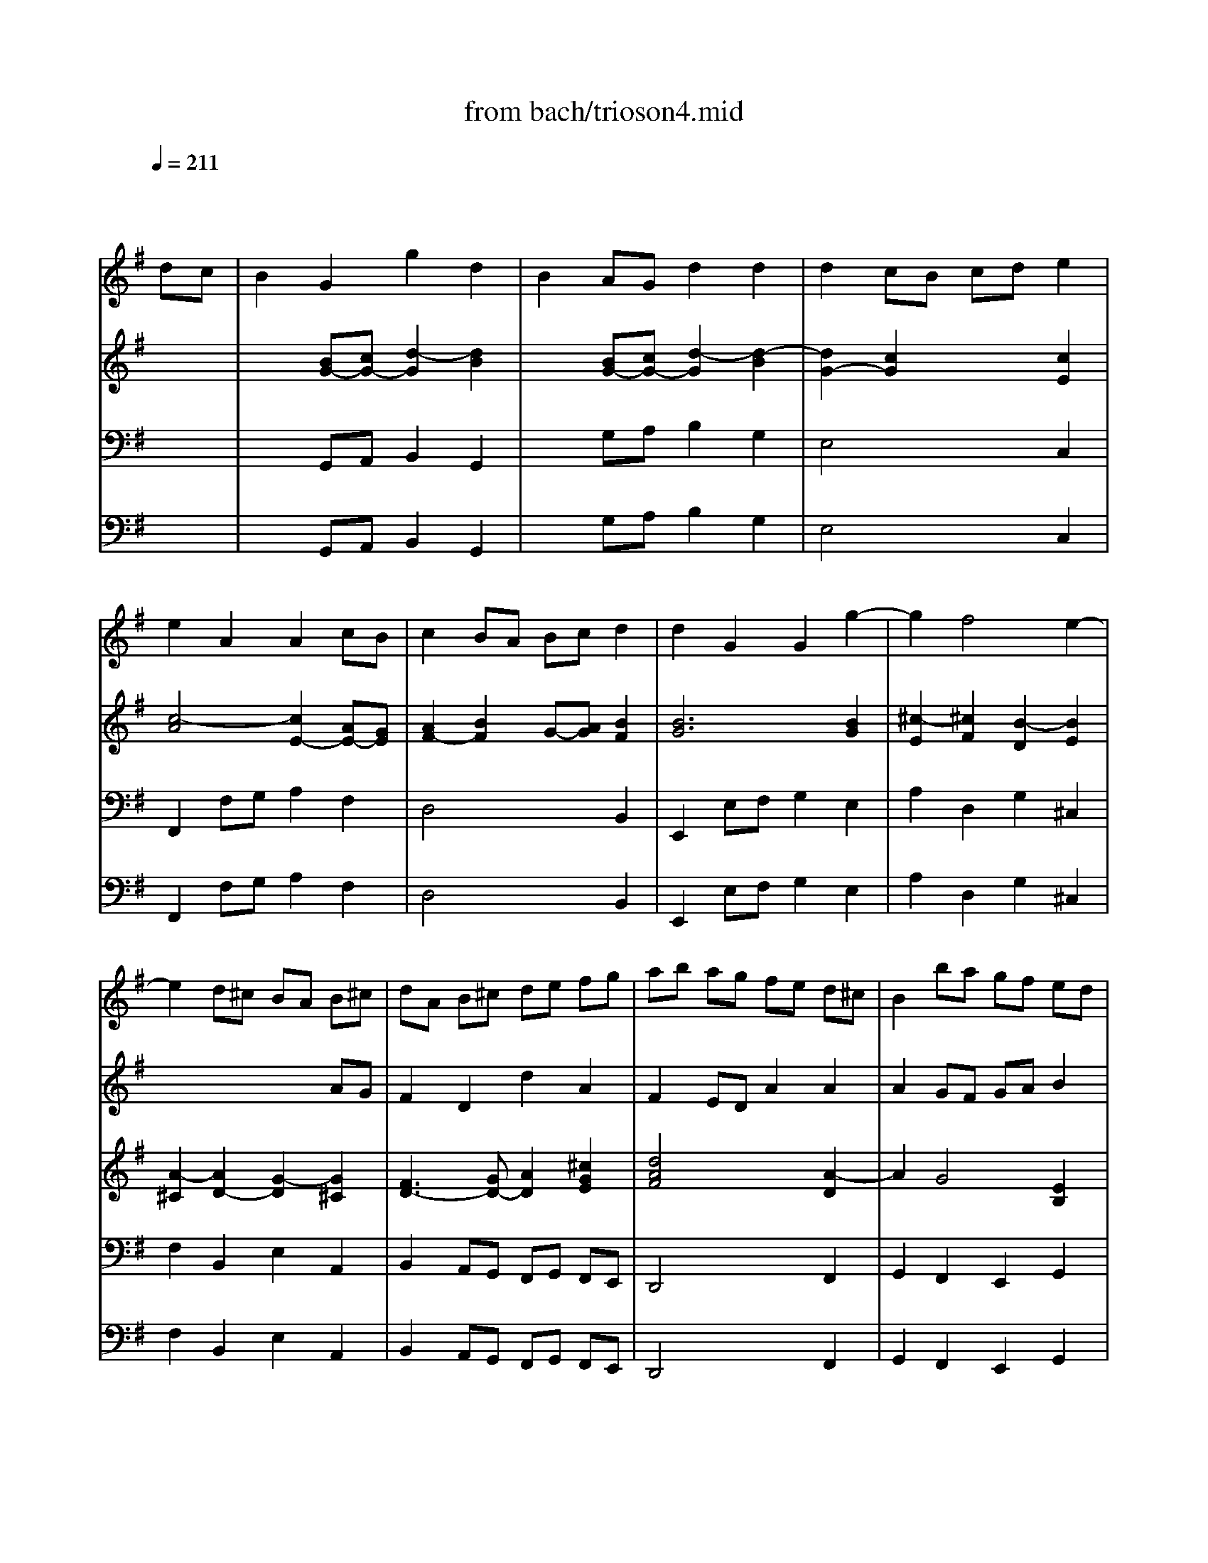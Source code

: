 X: 1
T: from bach/trioson4.mid
M: 4/4
L: 1/8
Q:1/4=211
K:G % 1 sharps
% untitled
% J.S.Bach - Triosonate -Presto
V:1
% flute 1
%%MIDI program 73
x6 
% untitled
% J.S.Bach - Triosonate -Presto
dc| \
B2 G2 g2 d2| \
B2 AG d2 d2| \
d2 cB cd e2|
e2 A2 A2 cB| \
c2 BA Bc d2| \
d2 G2 G2 g2-| \
g2 f4 e2-|
e2 d^c BA B^c| \
dA B^c de fg| \
ab ag fe d^c| \
B2 ba gf ed|
^cB AB ^cd e^c| \
a2 A2 A2 ^c2| \
d4 x2 f2| \
ef ga de fg|
=c6 BA| \
GF GA Bc de| \
dg fe dc BA| \
GB cd ef ge|
ag fg ag fe| \
fa gf ed cd| \
BA Bc de fg| \
^c2 a2 B2 g2|
A=c BA G2 g2| \
f3e2<e2d| \
df ed af ed| \
ce dc ae dc|
B^d ^cB ag fe| \
^de fg ag af| \
g2 B2 e2 g2| \
b2 ^g2 e2 B2|
^G2 B2 EF ^GA| \
B=c =dc BA B^G| \
e8-| \
e4 x4|
x8| \
x4 xd cB| \
cd e=f AB cd| \
Bc de ^GA Bc|
AB cd ^F^G AB| \
^GA BE ^GB ed| \
c2 A2 a2 e2| \
c2 BA e2 e2|
e2 d^c de =f2-| \
=f2 B2 B2 d=c| \
d2 cB cd e2| \
e2 A2 A2 B/2c/2d|
c3B2<B2A| \
A2 a4 =g2-| \
g2 ^fe ^d2 B2| \
g4 f4|
e6 =d^c| \
B2 b4 a2-| \
a2 ^gf =f2 ^c2| \
a4 ^g4|
^f4 e4| \
d6 ^cB| \
^A2 ^c2 F2 ^A2| \
B2 fe d2 B2|
b2 f2 d2 ^cB| \
=gf g=a gf ed| \
^cd ed ^cB AG| \
fe fg fe d^c|
B^c de fg ^A2| \
B3^c2<^A2B| \
B2 f2 d2 B2| \
x2 =a2 f2 ^d2|
x2 =c'2 a2 f2| \
^de fg ac' ba| \
g2 x4 B2| \
G2 E2 x2 =d2|
B2 ^G2 x2 =f2| \
d2 B2 ^G3A| \
A2 e2 ^c2 A2| \
x2 =g2 e2 ^c2|
x2 ^a2 g2 e2| \
^cd e^f g^a =ag| \
f2 x4 A2| \
F2 D2 x2 =c2|
A2 F2 x2 ^d2| \
c2 A2 FA =dc| \
B2 G2 g2 d2| \
B2 AG d2 d2|
d2 cB cd e2| \
e2 A2 A2 cB| \
c2 BA Bc d2| \
d2 G2 G2 =f2-|
=f2 e4 d2-| \
d2 cB AG AB| \
cG AB cd e=f| \
ga g=f ed cB|
A2 ag =fe dc| \
BA GA Bc dB| \
g2 G2 G2 B2| \
c4 x2 e2|
de ^fg cd ef| \
Bc dB GF GA| \
D2 EF GA Bc| \
de dc BA GF|
E2 ed cB AG| \
FE DE FG AF| \
d2 D2 D2 F2| \
G4 x2 B2|
AB ^cd GA B^c| \
F2 f4 e2-| \
e2 de2<^c2d| \
df ed af ed|
=c^d =dc af ed| \
c'b ag fe de| \
fg ab c'b c'a| \
b2 D2 G2 B2|
d2 G2 B2 d2| \
B2 ^G2 E2 ^G2| \
B2 d2 B2 ^G2| \
e4 d4|
c6 BA| \
=G2 g4 f2-| \
f2 ed ^c2 A2| \
f4 e4|
d6 =cB| \
A2 a4 g2-| \
g2 fe ^d2 B2| \
g4 f4|
e4 =d4-| \
d2 cB c4| \
xB AB ce dc| \
Bc de GA Bc|
AB cd FG AB| \
GA Bc EF GA| \
FG AD FA d2| \
d8-|
d4 x4| \
x4 c4| \
xD FA ce dc| \
BG FG g2 d2|
B2 AG d2 d2| \
d2 cB cd e2| \
e2 A2 A2 cB| \
c2 BA Bc d2|
d2 G2 G2 c2| \
B3A2<A2G| \
G4 
V:2
% flute 2
%%MIDI program 73
x8| \
x8| \
x8| \
x8|
x8| \
x8| \
x8| \
x8|
x6 
% untitled
% J.S.Bach - Triosonate -Presto
AG| \
F2 D2 d2 A2| \
F2 ED A2 A2| \
A2 GF GA B2|
B2 E2 E2 GF| \
G2 FE FG A2| \
A2 D2 D2 d2-| \
d2 c4 B2-|
B2 AG FD EF| \
GD EF GA Bc| \
de dc BA GF| \
E2 ed cB AG|
FE DE FG AF| \
d2 D2 D2 F2| \
G4 x2 B2| \
AB ^cd GA B^c|
F2 f4 e2-| \
e2 de2<^c2d| \
d2 A2 d2 f2| \
a2 d2 f2 a2|
f2 ^d2 B2 ^d2| \
f2 a2 f2 ^d2| \
EG FE BG FE| \
=D=F ED B=F ED|
d=c BA ^G^F EF| \
^GA Bc dc dB| \
cd e=f AB cd| \
Bc de ^GA Bc|
AB cd ^F^G AB| \
^GA BE ^GB e2-| \
e8-| \
e2 x6|
x4 d4| \
xe dc BA ^GB| \
A2 ed c2 A2| \
a2 e2 c2 BA|
=fe =f=g =fe dc| \
Bc dc BA G=F| \
ed e=f ed cB| \
AB cd e^f ^ge|
a3b2<^g2a| \
a4 b4| \
a6 =gf| \
e2 e4 d2-|
d2 ^cB ^A2 F2| \
d4 ^c4| \
B6 =A^G| \
F2 f4 e2-|
e2 d4 ^c2-| \
^c2 B2 e4| \
xd ^cd e=g fe| \
d2 B2 b2 f2|
d2 ^cB f2 f2| \
f2 e^d ef g2| \
g2 ^c2 ^c2 e=d| \
e2 d^c de f2|
f2 B2 B2 e2| \
d3^c2<^c2B| \
B4 x2 f2| \
d2 B2 x2 a2|
f2 ^d2 x2 =c'2| \
a2 f2 ^d3e| \
e2 B2 G2 E2| \
x2 =d2 B2 ^G2|
x2 =f2 d2 B2| \
^GA Bc d=f ed| \
^c2 x4 e2| \
^c2 A2 x2 =g2|
e2 ^c2 x2 ^a2| \
g2 e2 ^c3d| \
d2 =A2 ^F2 D2| \
x2 =c2 A2 F2|
x2 ^d2 c2 A2| \
FG AB c2 F2| \
G=D EF GA Bc| \
de dc BA GF|
E2 ed cB AG| \
FE DE FG AF| \
d2 D2 D2 F2| \
G4 x4|
x8| \
x6 g=f| \
e2 c2 c'2 g2| \
e2 dc g2 g2|
g2 =fe =fg a2| \
a2 d2 d2 =fe| \
=f2 ed e=f g2| \
g2 c2 c2 c2-|
c2 B4 A2-| \
A2 G^F ED EF| \
GF GA Bc de| \
dg fe dc BA|
GB cd ef ge| \
ag fg ag fe| \
fa gf ed cd| \
BA B^c de fg|
^c2 a2 B2 g2| \
A=c BA G2 g2| \
f3e2<e2d| \
d2 A2 d2 f2|
a2 f2 d2 A2| \
F2 A2 DE FG| \
AB cB AG AF| \
GB AG dB AG|
=FA G=F dA G=F| \
E^G ^FE dc BA| \
^GA Bc dc dB| \
c2 c'4 b2-|
b2 a=g f2 d2| \
b4 a4| \
g6 fe| \
d2 d'4 c'2-|
c'2 ba ^g2 e2| \
c'4 b4| \
a6 =gf| \
e^d e4 =d2-|
d2 c4 BA| \
GF EF GB AG| \
FG FE D2 d2| \
d8-|
d4 x4| \
x8| \
x4 xc BA| \
Bc de GA Bc|
AB cd FG AB| \
GA Bc EF GA| \
F4 xD EF| \
GB dc BG FG|
g2 d2 B2 AG| \
ed e=f ed cB| \
AB cB AG ^FE| \
dc de dc BA|
GA Bc de fd| \
g3a2<f2g| \
g4 
V:3
% piano
%%MIDI program 6
x8| \
x2 
% untitled
% J.S.Bach - Triosonate -Presto
[BG-][cG-] [d2-G2] [d2B2]| \
x2 [BG-][cG-] [d2-G2] [d2-B2]| \
[d2G2-] [c2G2] x2 [c2E2]|
[c4-A4] [c2E2-] [AE-][GE]| \
[A2F2-] [B2F2] G-[AG] [B2F2]| \
[B6G6] [B2G2]| \
[^c2-E2] [^c2F2] [B2-D2] [B2E2]|
[A2-^C2] [A2D2-] [G2-D2] [G2^C2]| \
[F3D3-][GD-] [A2D2] [^c2G2E2]| \
[d4A4F4] x2 [A2-D2]| \
A2 G4 [E2B,2]|
[^C2-B,2] [^C2A,2-] [A2A,2] [G2-E2]| \
[G2D2-] [F4D4] [E2^C2]| \
[D4A,4] [d4-A4F4]| \
[d2B2D2] [=c2-G2] [c2A2D2] [B2-F2]|
[B2G2C2] [A2E2] [A4F4D4-]| \
[B2G2D2] [dB][cA] [B2G2] [GB,][FC]| \
[G2D2-] [B2-D2] [B2G2] [c2F2]| \
[B2-G2] [B2E2-] [A2E2] [G2C2]|
[F6C6] E-[GE]| \
[A2F2] [d2D2] [d2G2] [c2F2]| \
[B6G6] [B2G2]| \
[^c2A2-] [d2A2] [B2G2-] [^c2G2]|
[A2F2-] [BF-][^cF-] [d2F2] [e2-G2]| \
[e2F2-] [d-F][dB] [^c2-A2-] [^c2A2E2]| \
[d4A4F4] x4| \
[d4A4F4] x4|
[B4A4F4] x4| \
x2 [A2-^D2] [A2F2] [^d2A2F2]| \
[e4B4G4] x4| \
[=d4B4=F4] x4|
[d4^G4=F4] x4| \
x2 [d2-^G2] [d2B2] [^G2D2]| \
[A4E4=C4] x4| \
[^G4E4B,4] x4|
[A4E4C4] x4| \
[B6^G6-E6-] [c^G-E-][d^GE]| \
[c4A4-E4-] [e4A4E4]| \
[B4-B4E4-] [e4B4E4]|
[A4E4] [d2-D2] [d2-A2]| \
[d4^G4] x2 [B2=G2]| \
[c2A2-] [e2A2] [c2A2-] [e2A2]| \
[c2E2-] [B2E2] [c2A2-] [e2A2]|
[e2A2-=F2-] [d2A2=F2] =F2- [c2=F2]| \
[B3-=F3][B-E] [B2D2] [d2B2=F2]| \
[d2G2-E2-] [c2G2E2] E2- [B2E2]| \
[A3-E3][A-D] [A2C2] [B2^G2]|
[cA-][dA-] [eA-][=fA] [B^G-][c^G-] [d^G-][e^G]| \
[cA-][dA-] [eA-][=fA-] [e2A2] [B2=G2]| \
[c2-E2] [c-^F][cG] [B2-A2] [BF-][^dF]| \
[e-G][e-A] [e-B][e-c] [e2B2] [=d2F2]|
[B2G2-] [^cG-][dG] [e2F2-] [^c-F][^c^A]| \
[dB-][eB-] [fB-][gB-] [f2B2] [^c2=A2]| \
F2 ^GA [^c2-B2] [^c^G-][=f^G]| \
[^f-A][f-B] [f-^c][f-d] [f2^c2] [e2-^G2]|
[e2F2-] [d2F2] [B2D2] [^G2E2]| \
[F2D2-] [B2-D2] [B2=G2-] [^c2G2]| \
[^A3F3-][BF-] [^cF-][dF] [e-^G][e=A]| \
[d2B2-] [f2B2] [d2B2-] [f2B2]|
[d2F2-] [^c2F2] [d2B2-] [f2B2]| \
[f2B2-=G2-] [e2B2G2] G2- [d2G2-]| \
[^c2-G2] ^c-[^c-F] [^c2E2] [e2^c2G2]| \
[e2A2-F2-] [d2A2F2] F2- [^c2F2-]|
[B2-F2] [B2-G2] [B2F2] [^c2^A2]| \
[dB-][eB-] [fB-][gB] [^c^A-][d^A-] [e^A-][f^A]| \
[B4F4D4] x4| \
[d4B4-F4-] [^d3B3-F3-][eBF]|
[f4-B4=A4-] [f4^d4A4]| \
[^d2A2] x2 [f2^d2A2] x2| \
[g4e4B4] x4| \
[G4E4-B,4-] [^G3E3-B,3-][AEB,]|
[B4-E4=D4-] [B4^G4D4]| \
[^G2D2] x2 [B2^G2D2] x2| \
[^c4A4E4] x4| \
[A4-E4-] [^c3A3-E3-][dAE]|
[e4-A4=G4-] [e4^c4G4]| \
[^c2G2] x2 [e2^c2G2] x2| \
[f4d4A4] x4| \
[D4-A,4-] [F3D3-A,3-][GDA,]|
[A4-D4=C4-] [A4F4C4]| \
[F2C2] x2 [A2F2C2] x2| \
[B3G3-D3-][cGD] [d2G2-] [B2G2]| \
B2- [B-B][cB-] [d2-B2] [d2-D2]|
[d2E2-] [c4E4] [A2E2-]| \
[F2-E2-] [F2E2D2-] [d2D2] [c2A2]| \
[c2G2-] [B4G4] [A2F2]| \
[G3D3-][AD-] [B2-D2] [B2G2]|
[c3G3-][BG] [A2-E2] [A2D2-]| \
[E2D2] [G2C2] [A2E2] [G2B,2]| \
[E3C3-][=FC-] [G2C2] [B-G][B=F]| \
[c4E4] x2 [G2-C2]|
[G2A,2-] [=F4A,4] [D2-C2]| \
[D4B,4-] [G2B,2] [=F2-D2]| \
[=F2C2-] [E4C4] [D2B,2]| \
[C4G,4] [c4-G4E4]|
[c2A2D2] [B2-^F2] [B2G2C2] [A2-E2]| \
[A2F2B,2] [G2D2] [A2-E2] [A2F2]| \
[G2D2] [dB][cA] [B2G2] [GB,][FC]| \
[G2D2-] [B2-D2] [B2G2] [c2F2]|
[B2-G2] [B2E2-] [A2E2] [G2C2]| \
[F6C6] E-[GE]| \
[A2F2] [d2D2] [d2G2] [c2F2]| \
[B6G6] [B2G2]|
[^c2A2-] [d2A2] [B2G2-] [^c2G2]| \
[A2F2-] [BF-][^cF-] [d2F2] [e2-G2]| \
[e2F2-] [d-F][dB] [^c2-A2-] [^c2A2E2]| \
[d4A4F4] x4|
[=c4A4^D4] x4| \
[c4F4^D4] x4| \
x2 [A2-F2] [A2A2] [F2C2]| \
[G4=D4B,4] x4|
[=F4D4B,4] x4| \
[E4D4B,4] x4| \
x2 [D2-^G,2] [D2B,2] [^G2D2B,2]| \
[A2-E2C2] [AE-][BE] [c2-A2] [cB-][dB]|
[e2-=G2] [e-A][eB] [d2-c2] [dA-][^fA]| \
[g-B][g-c] [g-d][g-e] [g2d2] [f2A2]| \
[d2B2-] [eB-][fB] [g2A2-] [e-A][e^c]| \
[fd-][gd-] [ad-][bd-] [a2d2] [e2=c2]|
[=f2-A2] [=f-B][=fc] [e2-d2] [eB-][^gB]| \
[a-c][a-d] [a-e][a-=f] [a2e2] [=g2-B2]| \
[g2A2-] [^f2A2] [^d2F2-] [B2F2-]| \
[GF-][AF] [BE-][cE-] [B2-E2] [B2=D2-]|
[E2D2] [A2C2-] [D2C2] [G2-B,2]| \
[G2D2] [B2G2-] [c2G2] [A2-E2]| \
[A2-C2] [A2D2-] [F2-D2] [F2C2]| \
[G4D4B,4] x4|
[F4D4A,4] x4| \
[G4D4B,4] x4| \
[A4-F4D4] A2 Bc| \
[B4G4-D4-] [d4G4D4]|
[A4-D4-] [d4A4D4]| \
[G4D4] [c2-C2] [c2-G2]| \
[c3-F3][cE] D-[FD-] [GD-][AD]| \
[B2G2-] [d2G2] [B2G2-] [d2G2]|
[B2D2-] [A2D2] [B2G2-] [d2G2]| \
[d2G2-] [c2G2] E2- [B2E2]| \
[A3-E3][A-D] [A2C2] [c2E2]| \
[c2F2] [B2G2] D2- [A2D2]|
[G3-D3][G-C] [G2B,2] [A2F2D2]| \
[BG-D-][cG-D-] [dG-D-][eGD] [AF-D-][BF-D-] [cF-D-][dFD]| \
[B4G4D4] 
V:4
% piano
%%MIDI program 6
x8| \
x2 
% untitled
% J.S.Bach - Triosonate -Presto
G,,A,, B,,2 G,,2| \
x2 G,A, B,2 G,2| \
E,4 x2 C,2|
F,,2 F,G, A,2 F,2| \
D,4 x2 B,,2| \
E,,2 E,F, G,2 E,2| \
A,2 D,2 G,2 ^C,2|
F,2 B,,2 E,2 A,,2| \
B,,2 A,,G,, F,,G,, F,,E,,| \
D,,4 x2 F,,2| \
G,,2 F,,2 E,,2 G,,2|
A,,4 x2 ^C,2| \
D,E, F,G, A,B, A,G,| \
F,G, F,E, D,^C, B,,A,,| \
G,,2 E,2 F,,2 D,2|
E,,2 =C,2 D,,2 D,C,| \
B,,2 G,,2 G,2 D,2| \
B,,2 A,,G,, D,2 D,2| \
D,2 C,B,, C,D, E,2|
E,2 A,,2 A,,2 C,B,,| \
C,2 B,,A,, B,,C, D,2| \
D,2 G,,2 G,,2 G,2-| \
G,2 F,4 E,2-|
E,2 D,^C, B,,A,, B,,^C,| \
D,2 G,2 A,2 A,,2| \
D,4 x4| \
D,4 x4|
^D,4 x4| \
x2 B,,2 ^D,2 B,,2| \
E,4 x4| \
^G,4 x4|
B,4 x4| \
x2 E,2 ^G,2 E,2| \
A,2 A,,2 =C,2 A,,2| \
x2 E,2 ^G,2 E,2|
x2 A,2 C2 A,2| \
E2 =D2 C2 B,2| \
A,2 ^G,2 F,2 A,2| \
^G,2 F,2 E,2 ^G,2|
F,2 A,2 B,2 B,,2| \
E,4 x2 E,,2| \
A,,2 C,B,, A,,2 C,B,,| \
A,,2 ^G,,2 A,,2 C,2|
D,4 x2 D,,2| \
=G,,4 x2 G,,2| \
C,4 x2 C,2| \
=F,4 xD, C,B,,|
A,,2 D,2 E,2 E,,2| \
A,,B,, C,D, E,^F, E,D,| \
C,B,, C,A,, B,,^C, ^D,B,,| \
E,F, G,A, B,^C B,A,|
G,F, G,E, F,^G, ^A,F,| \
B,,^C, =D,E, F,=G, F,E,| \
D,^C, D,B,, ^C,^D, =F,^C,| \
^F,^G, =A,B, ^C=D ^CB,|
^A,^C B,=A, ^G,F, ^G,^A,| \
B,=A, =G,F, E,D, E,^C,| \
F,2 E,2 D,2 ^C,2| \
B,,2 D,^C, B,,2 D,^C,|
B,,2 ^A,,2 B,,2 D,2| \
E,4 x2 E,,2| \
=A,,4 x2 A,,2| \
D,4 x2 D,2|
G,2 F,E, D,2 ^C,2| \
B,,2 E,2 F,2 F,,2| \
B,,D, ^C,B,, F,E, D,^C,| \
B,,D, ^C,B,, A,G, F,E,|
^D,F, E,^D, =CB, A,G,| \
F,E, ^D,^C, B,,A,, G,,F,,| \
E,G, F,E, B,A, G,F,| \
E,G, F,E, =D=C B,A,|
^G,B, A,^G, =FE DC| \
B,A, ^G,^F, E,D, C,B,,| \
A,,^C, B,,A,, E,D, ^C,B,,| \
A,,^C, B,,A,, =G,F, E,D,|
^C,E, D,^C, ^A,=A, G,F,| \
E,D, ^C,B,, A,,G,, F,,E,,| \
D,F, E,D, A,G, F,E,| \
D,F, E,D, =CB, A,G,|
F,A, G,F, ^D=D CB,| \
A,G, F,E, D,C, B,,A,,| \
G,,2 G,A, B,2 G,2| \
x2 G,,A,, B,,C, D,B,,|
C,2 B,,2 A,,2 C,2| \
D,4 x2 F,,2| \
G,,A,, B,,C, D,E, D,C,| \
B,,C, B,,A,, G,,=F,, E,,D,,|
C,,C, D,E, =F,E, =F,G,| \
A,2 E,2 =F,2 G,2| \
A,2 G,=F, E,=F, E,D,| \
C,4 x2 E,2|
=F,2 E,2 D,2 =F,2| \
G,4 x2 B,,2| \
C,D, E,=F, G,A, G,=F,| \
E,=F, E,D, C,B,, A,,G,,|
^F,,2 D,2 E,,2 C,2| \
D,,2 B,,2 C,,E, D,C,| \
B,,2 G,,2 G,2 D,2| \
B,,2 A,,G,, D,2 D,2|
D,2 C,B,, C,D, E,2| \
E,2 A,,2 A,,2 C,B,,| \
C,2 B,,A,, B,,C, D,2| \
D,2 G,,2 G,,2 G,2-|
G,2 F,4 E,2-| \
E,2 D,^C, B,,A,, B,,^C,| \
D,2 G,2 A,2 A,,2| \
D,4 x4|
F,4 x4| \
A,4 x4| \
x2 D,2 F,2 D,2| \
G,4 x4|
G,,4 x4| \
^G,,4 x4| \
x2 E,,2 ^G,,2 E,,2| \
A,,B,, A,,=G,, F,,A,, G,,F,,|
E,,D,, E,,=C,, D,,E,, F,,D,,| \
G,,A,, B,,C, D,E, D,^C,| \
B,,A,, B,,G,, A,,B,, ^C,A,,| \
D,E, F,G, A,B, A,G,|
=F,E, =F,D, E,^F, ^G,E,| \
A,B, =CD EF ED| \
CB, CA, B,^C ^DB,| \
E,F, =G,A, B,=C B,A,|
^G,B, A,=G, F,A, G,F,| \
E,2 =D,2 E,2 C,2| \
D,2 C,2 B,,2 A,,2| \
G,,2 G,2 B,2 G,2|
x2 D,2 F,2 D,2| \
x2 G,,2 B,,2 G,,2| \
D,,2 D,C, B,,2 A,,2| \
G,,2 F,,2 E,,2 G,,2|
F,,2 E,,2 D,,2 F,,2| \
E,,2 G,,2 A,,2 A,,,2| \
D,,2 D,C, B,,2 A,,2| \
G,,2 B,,A,, G,,2 B,,A,,|
G,,2 F,,2 G,,2 B,,2| \
C,4 x2 C,2| \
F,,4 x2 F,,2| \
B,,4 x2 B,,2|
E,,4 xC, B,,A,,| \
G,,2 C,2 D,2 D,,2| \
G,,4 
V:5
% bass continuo
%%MIDI program 42
x8| \
x2 
% untitled
% J.S.Bach - Triosonate -Presto
G,,A,, B,,2 G,,2| \
x2 G,A, B,2 G,2| \
E,4 x2 C,2|
F,,2 F,G, A,2 F,2| \
D,4 x2 B,,2| \
E,,2 E,F, G,2 E,2| \
A,2 D,2 G,2 ^C,2|
F,2 B,,2 E,2 A,,2| \
B,,2 A,,G,, F,,G,, F,,E,,| \
D,,4 x2 F,,2| \
G,,2 F,,2 E,,2 G,,2|
A,,4 x2 ^C,2| \
D,E, F,G, A,B, A,G,| \
F,G, F,E, D,^C, B,,A,,| \
G,,2 E,2 F,,2 D,2|
E,,2 =C,2 D,,2 D,C,| \
B,,2 G,,2 G,2 D,2| \
B,,2 A,,G,, D,2 D,2| \
D,2 C,B,, C,D, E,2|
E,2 A,,2 A,,2 C,B,,| \
C,2 B,,A,, B,,C, D,2| \
D,2 G,,2 G,,2 G,2-| \
G,2 F,4 E,2-|
E,2 D,^C, B,,A,, B,,^C,| \
D,2 G,2 A,2 A,,2| \
D,4 x4| \
D,4 x4|
^D,4 x4| \
x2 B,,2 ^D,2 B,,2| \
E,4 x4| \
^G,4 x4|
B,4 x4| \
x2 E,2 ^G,2 E,2| \
A,2 A,,2 =C,2 A,,2| \
x2 E,2 ^G,2 E,2|
x2 A,2 C2 A,2| \
E2 =D2 C2 B,2| \
A,2 ^G,2 F,2 A,2| \
^G,2 F,2 E,2 ^G,2|
F,2 A,2 B,2 B,,2| \
E,4 x2 E,,2| \
A,,2 C,B,, A,,2 C,B,,| \
A,,2 ^G,,2 A,,2 C,2|
D,4 x2 D,,2| \
=G,,4 x2 G,,2| \
C,4 x2 C,2| \
=F,4 xD, C,B,,|
A,,2 D,2 E,2 E,,2| \
A,,B,, C,D, E,^F, E,D,| \
C,B,, C,A,, B,,^C, ^D,B,,| \
E,F, G,A, B,^C B,A,|
G,F, G,E, F,^G, ^A,F,| \
B,,^C, =D,E, F,=G, F,E,| \
D,^C, D,B,, ^C,^D, =F,^C,| \
^F,^G, =A,B, ^C=D ^CB,|
^A,^C B,=A, ^G,F, ^G,^A,| \
B,=A, =G,F, E,D, E,^C,| \
F,2 E,2 D,2 ^C,2| \
B,,2 D,^C, B,,2 D,^C,|
B,,2 ^A,,2 B,,2 D,2| \
E,4 x2 E,,2| \
=A,,4 x2 A,,2| \
D,4 x2 D,2|
G,2 F,E, D,2 ^C,2| \
B,,2 E,2 F,2 F,,2| \
B,,D, ^C,B,, F,E, D,^C,| \
B,,D, ^C,B,, A,G, F,E,|
^D,F, E,^D, =CB, A,G,| \
F,E, ^D,^C, B,,A,, G,,F,,| \
E,G, F,E, B,A, G,F,| \
E,G, F,E, =D=C B,A,|
^G,B, A,^G, =FE DC| \
B,A, ^G,^F, E,D, C,B,,| \
A,,^C, B,,A,, E,D, ^C,B,,| \
A,,^C, B,,A,, =G,F, E,D,|
^C,E, D,^C, ^A,=A, G,F,| \
E,D, ^C,B,, A,,G,, F,,E,,| \
D,F, E,D, A,G, F,E,| \
D,F, E,D, =CB, A,G,|
F,A, G,F, ^D=D CB,| \
A,G, F,E, D,C, B,,A,,| \
G,,2 G,A, B,2 G,2| \
x2 G,,A,, B,,C, D,B,,|
C,2 B,,2 A,,2 C,2| \
D,4 x2 F,,2| \
G,,A,, B,,C, D,E, D,C,| \
B,,C, B,,A,, G,,=F,, E,,D,,|
C,,C, D,E, =F,E, =F,G,| \
A,2 E,2 =F,2 G,2| \
A,2 G,=F, E,=F, E,D,| \
C,4 x2 E,2|
=F,2 E,2 D,2 =F,2| \
G,4 x2 B,,2| \
C,D, E,=F, G,A, G,=F,| \
E,=F, E,D, C,B,, A,,G,,|
^F,,2 D,2 E,,2 C,2| \
D,,2 B,,2 C,,E, D,C,| \
B,,2 G,,2 G,2 D,2| \
B,,2 A,,G,, D,2 D,2|
D,2 C,B,, C,D, E,2| \
E,2 A,,2 A,,2 C,B,,| \
C,2 B,,A,, B,,C, D,2| \
D,2 G,,2 G,,2 G,2-|
G,2 F,4 E,2-| \
E,2 D,^C, B,,A,, B,,^C,| \
D,2 G,2 A,2 A,,2| \
D,4 x4|
F,4 x4| \
A,4 x4| \
x2 D,2 F,2 D,2| \
G,4 x4|
G,,4 x4| \
^G,,4 x4| \
x2 E,,2 ^G,,2 E,,2| \
A,,B,, A,,=G,, F,,A,, G,,F,,|
E,,D,, E,,=C,, D,,E,, F,,D,,| \
G,,A,, B,,C, D,E, D,^C,| \
B,,A,, B,,G,, A,,B,, ^C,A,,| \
D,E, F,G, A,B, A,G,|
=F,E, =F,D, E,^F, ^G,E,| \
A,B, =CD EF ED| \
CB, CA, B,^C ^DB,| \
E,F, =G,A, B,=C B,A,|
^G,B, A,=G, F,A, G,F,| \
E,2 =D,2 E,2 C,2| \
D,2 C,2 B,,2 A,,2| \
G,,2 G,2 B,2 G,2|
x2 D,2 F,2 D,2| \
x2 G,,2 B,,2 G,,2| \
D,,2 D,C, B,,2 A,,2| \
G,,2 F,,2 E,,2 G,,2|
F,,2 E,,2 D,,2 F,,2| \
E,,2 G,,2 A,,2 A,,,2| \
D,,2 D,C, B,,2 A,,2| \
G,,2 B,,A,, G,,2 B,,A,,|
G,,2 F,,2 G,,2 B,,2| \
C,4 x2 C,2| \
F,,4 x2 F,,2| \
B,,4 x2 B,,2|
E,,4 xC, B,,A,,| \
G,,2 C,2 D,2 D,,2| \
G,,4 
% J.S.Bach - Triosonate
% 4o Movimento
% seq. Eduardo Moreno
% emoreno@regra.com.br
